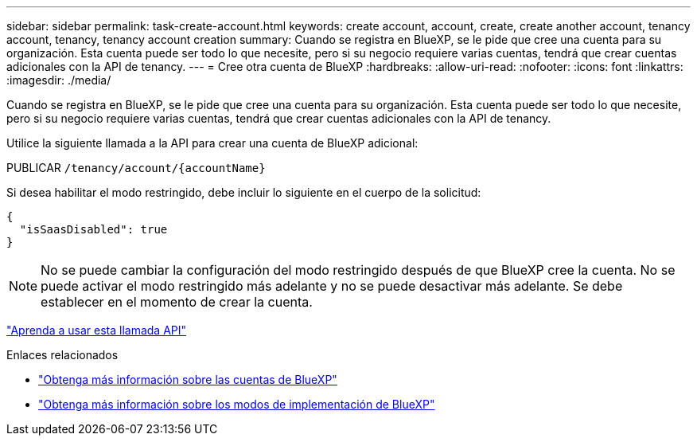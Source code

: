 ---
sidebar: sidebar 
permalink: task-create-account.html 
keywords: create account, account, create, create another account, tenancy account, tenancy, tenancy account creation 
summary: Cuando se registra en BlueXP, se le pide que cree una cuenta para su organización. Esta cuenta puede ser todo lo que necesite, pero si su negocio requiere varias cuentas, tendrá que crear cuentas adicionales con la API de tenancy. 
---
= Cree otra cuenta de BlueXP
:hardbreaks:
:allow-uri-read: 
:nofooter: 
:icons: font
:linkattrs: 
:imagesdir: ./media/


[role="lead"]
Cuando se registra en BlueXP, se le pide que cree una cuenta para su organización. Esta cuenta puede ser todo lo que necesite, pero si su negocio requiere varias cuentas, tendrá que crear cuentas adicionales con la API de tenancy.

Utilice la siguiente llamada a la API para crear una cuenta de BlueXP adicional:

PUBLICAR `/tenancy/account/{accountName}`

Si desea habilitar el modo restringido, debe incluir lo siguiente en el cuerpo de la solicitud:

[source, JSON]
----
{
  "isSaasDisabled": true
}
----

NOTE: No se puede cambiar la configuración del modo restringido después de que BlueXP cree la cuenta. No se puede activar el modo restringido más adelante y no se puede desactivar más adelante. Se debe establecer en el momento de crear la cuenta.

https://docs.netapp.com/us-en/bluexp-automation/tenancy/post-tenancy-account-id.html["Aprenda a usar esta llamada API"^]

.Enlaces relacionados
* link:concept-netapp-accounts.html["Obtenga más información sobre las cuentas de BlueXP"]
* link:concept-modes.html["Obtenga más información sobre los modos de implementación de BlueXP"]

